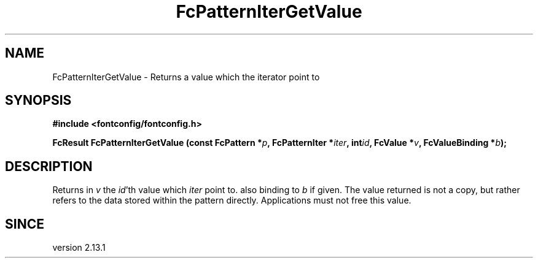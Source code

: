 .\" auto-generated by docbook2man-spec from docbook-utils package
.TH "FcPatternIterGetValue" "3" "09 8月 2019" "Fontconfig 2.13.92" ""
.SH NAME
FcPatternIterGetValue \- Returns a value which the iterator point to
.SH SYNOPSIS
.nf
\fB#include <fontconfig/fontconfig.h>
.sp
FcResult FcPatternIterGetValue (const FcPattern *\fIp\fB, FcPatternIter *\fIiter\fB, int\fIid\fB, FcValue *\fIv\fB, FcValueBinding *\fIb\fB);
.fi\fR
.SH "DESCRIPTION"
.PP
Returns in \fIv\fR the \fIid\fR\&'th value
which \fIiter\fR point to. also binding to \fIb\fR
if given.
The value returned is not a copy, but rather refers to the data stored
within the pattern directly. Applications must not free this value.
.SH "SINCE"
.PP
version 2.13.1
